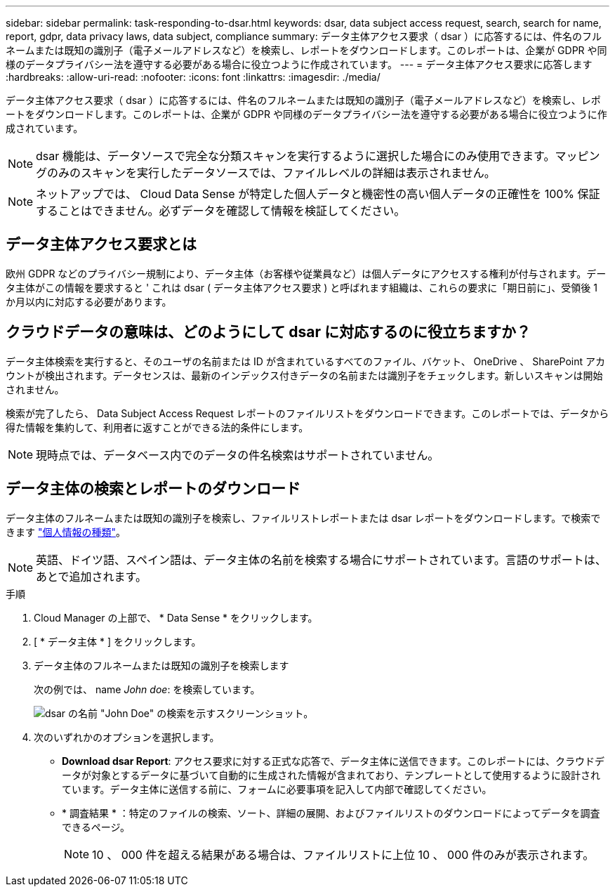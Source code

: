 ---
sidebar: sidebar 
permalink: task-responding-to-dsar.html 
keywords: dsar, data subject access request, search, search for name, report, gdpr, data privacy laws, data subject, compliance 
summary: データ主体アクセス要求（ dsar ）に応答するには、件名のフルネームまたは既知の識別子（電子メールアドレスなど）を検索し、レポートをダウンロードします。このレポートは、企業が GDPR や同様のデータプライバシー法を遵守する必要がある場合に役立つように作成されています。 
---
= データ主体アクセス要求に応答します
:hardbreaks:
:allow-uri-read: 
:nofooter: 
:icons: font
:linkattrs: 
:imagesdir: ./media/


[role="lead"]
データ主体アクセス要求（ dsar ）に応答するには、件名のフルネームまたは既知の識別子（電子メールアドレスなど）を検索し、レポートをダウンロードします。このレポートは、企業が GDPR や同様のデータプライバシー法を遵守する必要がある場合に役立つように作成されています。


NOTE: dsar 機能は、データソースで完全な分類スキャンを実行するように選択した場合にのみ使用できます。マッピングのみのスキャンを実行したデータソースでは、ファイルレベルの詳細は表示されません。


NOTE: ネットアップでは、 Cloud Data Sense が特定した個人データと機密性の高い個人データの正確性を 100% 保証することはできません。必ずデータを確認して情報を検証してください。



== データ主体アクセス要求とは

欧州 GDPR などのプライバシー規制により、データ主体（お客様や従業員など）は個人データにアクセスする権利が付与されます。データ主体がこの情報を要求すると ' これは dsar ( データ主体アクセス要求 ) と呼ばれます組織は、これらの要求に「期日前に」、受領後 1 か月以内に対応する必要があります。



== クラウドデータの意味は、どのようにして dsar に対応するのに役立ちますか？

データ主体検索を実行すると、そのユーザの名前または ID が含まれているすべてのファイル、バケット、 OneDrive 、 SharePoint アカウントが検出されます。データセンスは、最新のインデックス付きデータの名前または識別子をチェックします。新しいスキャンは開始されません。

検索が完了したら、 Data Subject Access Request レポートのファイルリストをダウンロードできます。このレポートでは、データから得た情報を集約して、利用者に返すことができる法的条件にします。


NOTE: 現時点では、データベース内でのデータの件名検索はサポートされていません。



== データ主体の検索とレポートのダウンロード

データ主体のフルネームまたは既知の識別子を検索し、ファイルリストレポートまたは dsar レポートをダウンロードします。で検索できます link:reference-private-data-categories.html#types-of-personal-data["個人情報の種類"^]。


NOTE: 英語、ドイツ語、スペイン語は、データ主体の名前を検索する場合にサポートされています。言語のサポートは、あとで追加されます。

.手順
. Cloud Manager の上部で、 * Data Sense * をクリックします。
. [ * データ主体 * ] をクリックします。
. データ主体のフルネームまたは既知の識別子を検索します
+
次の例では、 name _John doe_: を検索しています。

+
image:screenshot_dsar_search.gif["dsar の名前 \"John Doe\" の検索を示すスクリーンショット。"]

. 次のいずれかのオプションを選択します。
+
** *Download dsar Report*: アクセス要求に対する正式な応答で、データ主体に送信できます。このレポートには、クラウドデータが対象とするデータに基づいて自動的に生成された情報が含まれており、テンプレートとして使用するように設計されています。データ主体に送信する前に、フォームに必要事項を記入して内部で確認してください。
** * 調査結果 * ：特定のファイルの検索、ソート、詳細の展開、およびファイルリストのダウンロードによってデータを調査できるページ。
+

NOTE: 10 、 000 件を超える結果がある場合は、ファイルリストに上位 10 、 000 件のみが表示されます。




